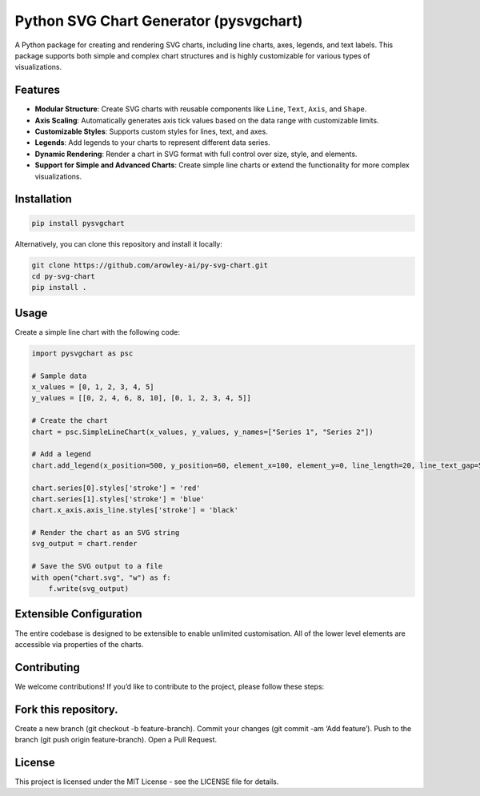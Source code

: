 Python SVG Chart Generator (pysvgchart)
=======================================

A Python package for creating and rendering SVG charts, including line
charts, axes, legends, and text labels. This package supports both
simple and complex chart structures and is highly customizable for
various types of visualizations.

Features
--------

-  **Modular Structure**: Create SVG charts with reusable components
   like ``Line``, ``Text``, ``Axis``, and ``Shape``.
-  **Axis Scaling**: Automatically generates axis tick values based on
   the data range with customizable limits.
-  **Customizable Styles**: Supports custom styles for lines, text, and
   axes.
-  **Legends**: Add legends to your charts to represent different data
   series.
-  **Dynamic Rendering**: Render a chart in SVG format with full control
   over size, style, and elements.
-  **Support for Simple and Advanced Charts**: Create simple line charts
   or extend the functionality for more complex visualizations.

Installation
------------

.. code:: bash

   pip install pysvgchart

Alternatively, you can clone this repository and install it locally:

.. code:: bash

   git clone https://github.com/arowley-ai/py-svg-chart.git
   cd py-svg-chart
   pip install .

Usage
-----

Create a simple line chart with the following code:

.. code:: python

   import pysvgchart as psc

   # Sample data
   x_values = [0, 1, 2, 3, 4, 5]
   y_values = [[0, 2, 4, 6, 8, 10], [0, 1, 2, 3, 4, 5]]

   # Create the chart
   chart = psc.SimpleLineChart(x_values, y_values, y_names=["Series 1", "Series 2"])

   # Add a legend
   chart.add_legend(x_position=500, y_position=60, element_x=100, element_y=0, line_length=20, line_text_gap=5)

   chart.series[0].styles['stroke'] = 'red'
   chart.series[1].styles['stroke'] = 'blue'
   chart.x_axis.axis_line.styles['stroke'] = 'black'

   # Render the chart as an SVG string
   svg_output = chart.render

   # Save the SVG output to a file
   with open("chart.svg", "w") as f:
       f.write(svg_output)


Extensible Configuration
------------------------

The entire codebase is designed to be extensible to enable unlimited
customisation. All of the lower level elements are accessible via
properties of the charts.

Contributing
------------

We welcome contributions! If you’d like to contribute to the project,
please follow these steps:

Fork this repository.
---------------------

Create a new branch (git checkout -b feature-branch). Commit your
changes (git commit -am ‘Add feature’). Push to the branch (git push
origin feature-branch). Open a Pull Request.

License
-------

This project is licensed under the MIT License - see the LICENSE file
for details.
